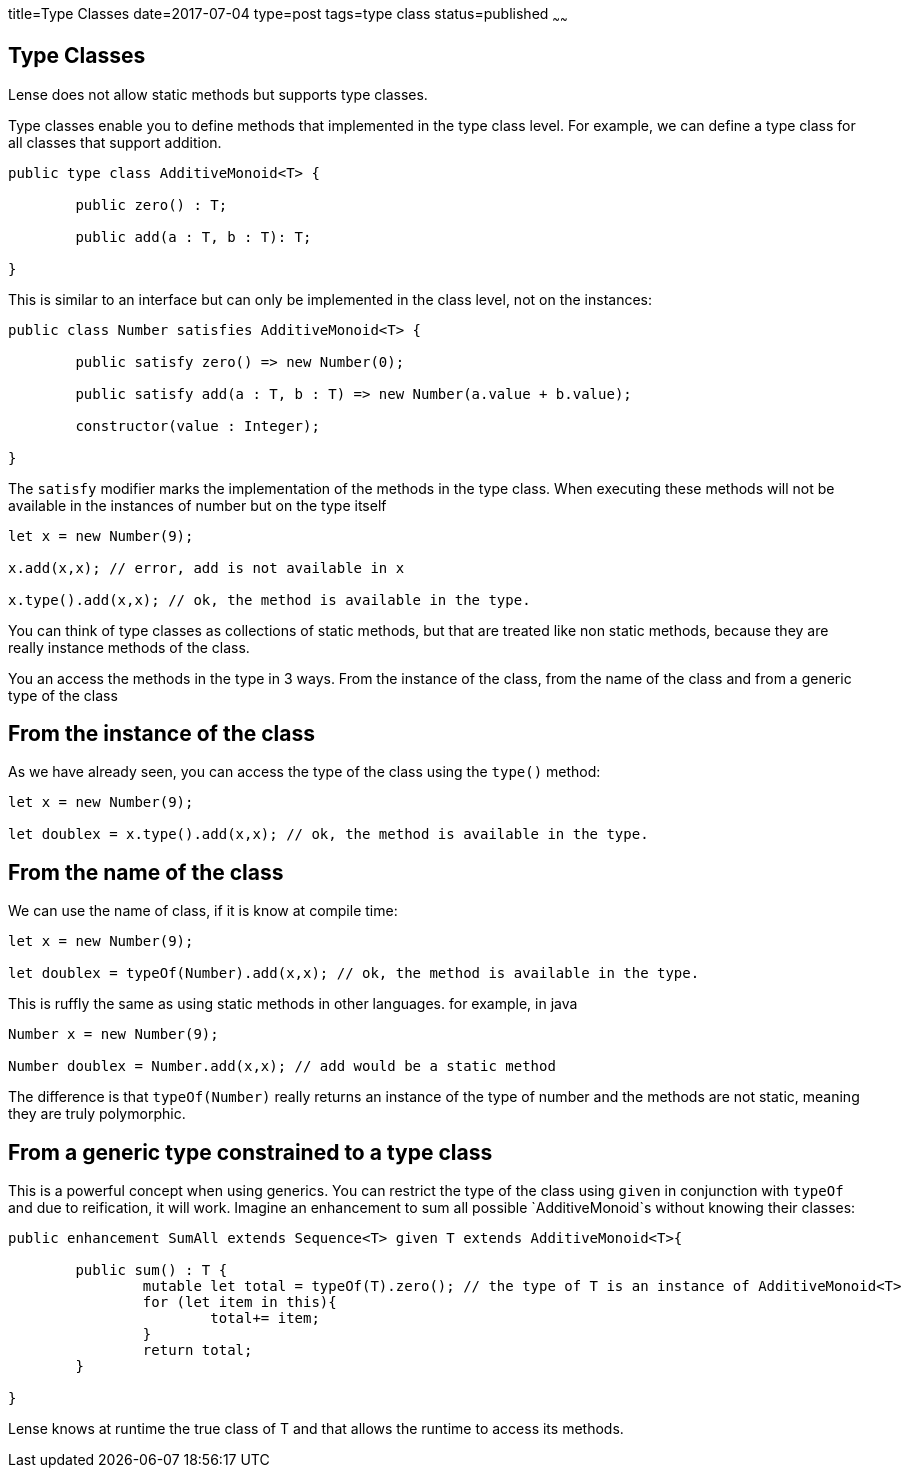title=Type Classes
date=2017-07-04
type=post
tags=type class
status=published
~~~~~~

== Type Classes

Lense does not allow static methods but supports type classes.

Type classes enable you to define methods that implemented in the type class level. 
For example, we can define a type class for all classes that support addition.

[source, lense]
----
public type class AdditiveMonoid<T> {

	public zero() : T;
	
	public add(a : T, b : T): T;

}
----

This is similar to an interface but can only be implemented in the class level, not on the instances:

[source, lense]
----
public class Number satisfies AdditiveMonoid<T> {

	public satisfy zero() => new Number(0);
	
	public satisfy add(a : T, b : T) => new Number(a.value + b.value);

	constructor(value : Integer);
	
}
----

The `satisfy` modifier marks the implementation of the methods in the type class. When executing these methods will not be available in the instances of number
but on the type itself

[source, lense]
----
let x = new Number(9);

x.add(x,x); // error, add is not available in x

x.type().add(x,x); // ok, the method is available in the type.
----

You can think of type classes as collections of static methods, but that are treated like non static methods, because they are really instance methods of the class.

You an access the methods in the type in 3 ways. From the instance of the class, from the name of the class and from a generic type of the class 

== From the instance of the class 

As we have already seen, you can access the type of the class using the `type()` method: 

[source, lense]
----
let x = new Number(9);

let doublex = x.type().add(x,x); // ok, the method is available in the type.
----

== From the name of the class 

We can use the name of class, if it is know at compile time:


[source, lense]
----
let x = new Number(9);

let doublex = typeOf(Number).add(x,x); // ok, the method is available in the type.
----

This is ruffly the same as using static methods in other languages. for example, in java

[source, lense]
----
Number x = new Number(9);

Number doublex = Number.add(x,x); // add would be a static method
----

The difference is that `typeOf(Number)` really returns an instance of the type of number and the methods are not static, meaning they are truly polymorphic.
 

== From a generic type constrained to a type class

This is a powerful concept when using generics. You can restrict the type of the class using `given` in conjunction with `typeOf` and due to reification, it will work.
Imagine an enhancement to sum all possible `AdditiveMonoid`s without knowing their classes:

[source, lense]
----
public enhancement SumAll extends Sequence<T> given T extends AdditiveMonoid<T>{

	public sum() : T {
		mutable let total = typeOf(T).zero(); // the type of T is an instance of AdditiveMonoid<T>
		for (let item in this){
			total+= item;
		}
		return total;
	}
	
}
----

Lense knows at runtime the true class of T and that allows the runtime to access its methods. 

